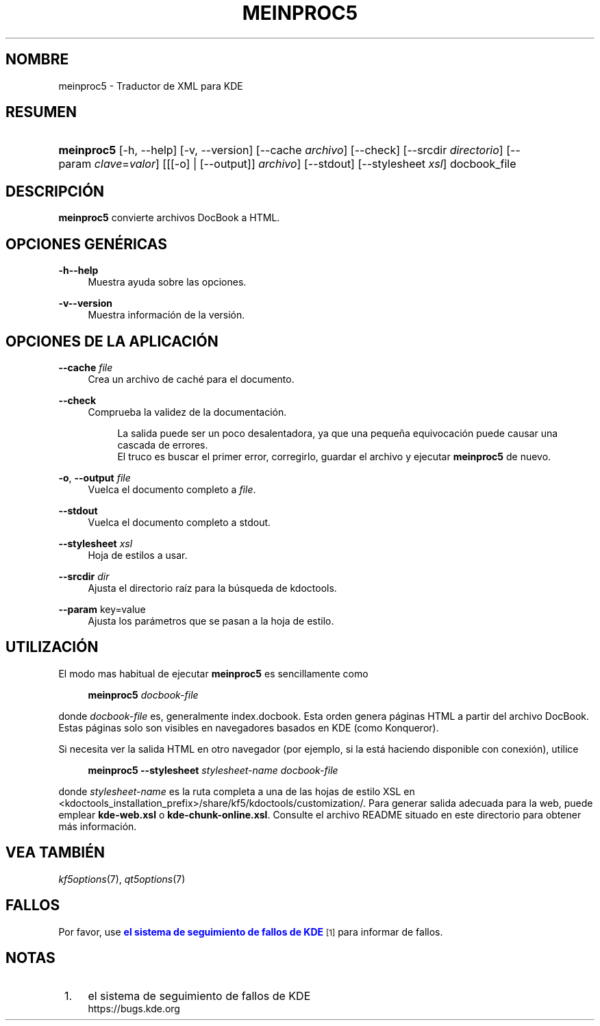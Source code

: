 '\" t
.\"     Title: \fBmeinproc5\fR
.\"    Author: [FIXME: author] [see http://docbook.sf.net/el/author]
.\" Generator: DocBook XSL Stylesheets v1.78.1 <http://docbook.sf.net/>
.\"      Date: 2014-05-08
.\"    Manual: Manual del usuario de meinproc5
.\"    Source: KDE Frameworks Frameworks 5.0
.\"  Language: Spanish
.\"
.TH "\FBMEINPROC5\FR" "1" "2014\-05\-08" "KDE Frameworks Frameworks 5.0" "Manual del usuario de meinproc"
.\" -----------------------------------------------------------------
.\" * Define some portability stuff
.\" -----------------------------------------------------------------
.\" ~~~~~~~~~~~~~~~~~~~~~~~~~~~~~~~~~~~~~~~~~~~~~~~~~~~~~~~~~~~~~~~~~
.\" http://bugs.debian.org/507673
.\" http://lists.gnu.org/archive/html/groff/2009-02/msg00013.html
.\" ~~~~~~~~~~~~~~~~~~~~~~~~~~~~~~~~~~~~~~~~~~~~~~~~~~~~~~~~~~~~~~~~~
.ie \n(.g .ds Aq \(aq
.el       .ds Aq '
.\" -----------------------------------------------------------------
.\" * set default formatting
.\" -----------------------------------------------------------------
.\" disable hyphenation
.nh
.\" disable justification (adjust text to left margin only)
.ad l
.\" -----------------------------------------------------------------
.\" * MAIN CONTENT STARTS HERE *
.\" -----------------------------------------------------------------
.SH "NOMBRE"
meinproc5 \- Traductor de XML para KDE
.SH "RESUMEN"
.HP \w'\fBmeinproc5\fR\ 'u
\fBmeinproc5\fR [\-h,\ \-\-help] [\-v,\ \-\-version] [\-\-cache\fI\ archivo\fR] [\-\-check] [\-\-srcdir\fI\ directorio\fR] [\-\-param\ \fIclave\fR=\fIvalor\fR] [[[\-o] | [\-\-output]]\fI archivo\fR] [\-\-stdout] [\-\-stylesheet\fI\ xsl\fR] docbook_file
.SH "DESCRIPCI\('ON"
.PP
\fBmeinproc5\fR
convierte archivos DocBook a
HTML\&.
.SH "OPCIONES GEN\('ERICAS"
.PP
.PP
\fB\-h\fR\fB\-\-help\fR
.RS 4
Muestra ayuda sobre las opciones\&.
.RE
.PP
\fB\-v\fR\fB\-\-version\fR
.RS 4
Muestra informaci\('on de la versi\('on\&.
.RE
.SH "OPCIONES DE LA APLICACI\('ON"
.PP
\fB\-\-cache\fR \fIfile\fR
.RS 4
Crea un archivo de cach\('e para el documento\&.
.RE
.PP
\fB\-\-check\fR
.RS 4
Comprueba la validez de la documentaci\('on\&.
.sp
.if n \{\
.RS 4
.\}
.nf
La salida puede ser un poco desalentadora, ya que una peque\(~na equivocaci\('on puede causar una cascada de errores\&. 
El truco es buscar el primer error, corregirlo, guardar el archivo y ejecutar \fBmeinproc5\fR de nuevo\&.
.fi
.if n \{\
.RE
.\}
.RE
.PP
\fB\-o\fR, \fB\-\-output\fR\fI file\fR
.RS 4
Vuelca el documento completo a
\fIfile\fR\&.
.RE
.PP
\fB\-\-stdout\fR
.RS 4
Vuelca el documento completo a stdout\&.
.RE
.PP
\fB\-\-stylesheet\fR \fIxsl\fR
.RS 4
Hoja de estilos a usar\&.
.RE
.PP
\fB\-\-srcdir\fR \fIdir\fR
.RS 4
Ajusta el directorio ra\('iz para la b\('usqueda de kdoctools\&.
.RE
.PP
\fB\-\-param\fR key=value
.RS 4
Ajusta los par\('ametros que se pasan a la hoja de estilo\&.
.RE
.SH "UTILIZACI\('ON"
.PP
El modo mas habitual de ejecutar
\fBmeinproc5\fR
es sencillamente como
.sp
.if n \{\
.RS 4
.\}
.nf
\fB\fBmeinproc5\fR\fR\fB \fR\fB\fIdocbook\-file\fR\fR\fB
\fR
.fi
.if n \{\
.RE
.\}
.sp
donde
\fIdocbook\-file\fR
es, generalmente index\&.docbook\&. Esta orden genera p\('aginas
HTML
a partir del archivo DocBook\&. Estas p\('aginas solo son visibles en navegadores basados en
KDE
(como
Konqueror)\&.
.PP
Si necesita ver la salida
HTML
en otro navegador (por ejemplo, si la est\('a haciendo disponible con conexi\('on), utilice
.sp
.if n \{\
.RS 4
.\}
.nf
\fB\fBmeinproc5\fR\fR\fB \-\-stylesheet \fR\fB\fIstylesheet\-name\fR\fR\fB \fR\fB\fIdocbook\-file\fR\fR\fB
\fR
.fi
.if n \{\
.RE
.\}
.sp
donde
\fIstylesheet\-name\fR
es la ruta completa a una de las hojas de estilo
XSL
en <kdoctools_installation_prefix>/share/kf5/kdoctools/customization/\&. Para generar salida adecuada para la web, puede emplear
\fBkde\-web\&.xsl\fR
o
\fBkde\-chunk\-online\&.xsl\fR\&. Consulte el archivo
README
situado en este directorio para obtener m\('as informaci\('on\&.
.SH "VEA TAMBI\('EN"
.PP
\fIkf5options\fR(7),
\fIqt5options\fR(7)
.SH "FALLOS"
.PP
Por favor, use
\m[blue]\fBel sistema de seguimiento de fallos de KDE\fR\m[]\&\s-2\u[1]\d\s+2
para informar de fallos\&.
.SH "NOTAS"
.IP " 1." 4
el sistema de seguimiento de fallos de KDE
.RS 4
\%https://bugs.kde.org
.RE
